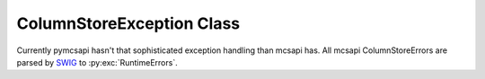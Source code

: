 ColumnStoreException Class
==========================

Currently pymcsapi hasn't that sophisticated exception handling than mcsapi has. All mcsapi ColumnStoreErrors are parsed by SWIG_ to :py:exc:`RuntimeErrors`.

.. _SWIG: http://www.swig.org/
